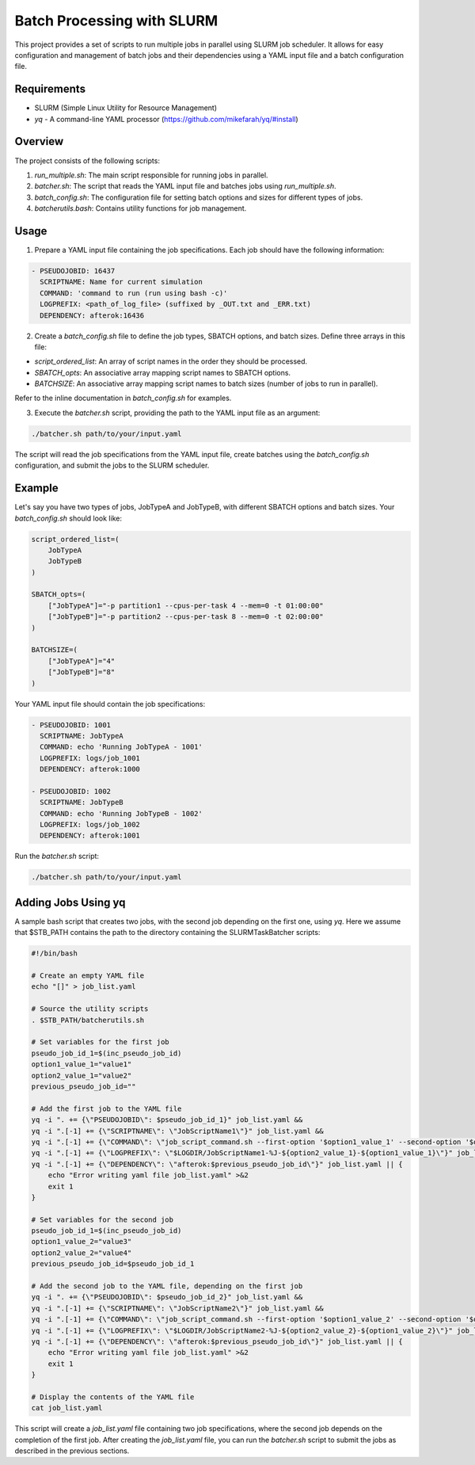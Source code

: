 Batch Processing with SLURM
===========================

This project provides a set of scripts to run multiple jobs in parallel using SLURM job scheduler. It allows for easy configuration and management of batch jobs and their dependencies using a YAML input file and a batch configuration file.

Requirements
------------

- SLURM (Simple Linux Utility for Resource Management)
- `yq` - A command-line YAML processor (https://github.com/mikefarah/yq/#install)

Overview
--------

The project consists of the following scripts:

1. `run_multiple.sh`: The main script responsible for running jobs in parallel.
2. `batcher.sh`: The script that reads the YAML input file and batches jobs using `run_multiple.sh`.
3. `batch_config.sh`: The configuration file for setting batch options and sizes for different types of jobs.
4. `batcherutils.bash`: Contains utility functions for job management.

Usage
-----

1. Prepare a YAML input file containing the job specifications. Each job should have the following information:

.. code-block:: yaml

   - PSEUDOJOBID: 16437
     SCRIPTNAME: Name for current simulation
     COMMAND: 'command to run (run using bash -c)'
     LOGPREFIX: <path_of_log_file> (suffixed by _OUT.txt and _ERR.txt)
     DEPENDENCY: afterok:16436

2. Create a `batch_config.sh` file to define the job types, SBATCH options, and batch sizes. Define three arrays in this file:

- `script_ordered_list`: An array of script names in the order they should be processed.
- `SBATCH_opts`: An associative array mapping script names to SBATCH options.
- `BATCHSIZE`: An associative array mapping script names to batch sizes (number of jobs to run in parallel).

Refer to the inline documentation in `batch_config.sh` for examples.

3. Execute the `batcher.sh` script, providing the path to the YAML input file as an argument:

.. code-block:: bash

   ./batcher.sh path/to/your/input.yaml

The script will read the job specifications from the YAML input file, create batches using the `batch_config.sh` configuration, and submit the jobs to the SLURM scheduler.

Example
-------

Let's say you have two types of jobs, JobTypeA and JobTypeB, with different SBATCH options and batch sizes. Your `batch_config.sh` should look like:

.. code-block:: bash

   script_ordered_list=(
       JobTypeA
       JobTypeB
   )

   SBATCH_opts=(
       ["JobTypeA"]="-p partition1 --cpus-per-task 4 --mem=0 -t 01:00:00"
       ["JobTypeB"]="-p partition2 --cpus-per-task 8 --mem=0 -t 02:00:00"
   )

   BATCHSIZE=(
       ["JobTypeA"]="4"
       ["JobTypeB"]="8"
   )

Your YAML input file should contain the job specifications:

.. code-block:: yaml

   - PSEUDOJOBID: 1001
     SCRIPTNAME: JobTypeA
     COMMAND: echo 'Running JobTypeA - 1001'
     LOGPREFIX: logs/job_1001
     DEPENDENCY: afterok:1000

   - PSEUDOJOBID: 1002
     SCRIPTNAME: JobTypeB
     COMMAND: echo 'Running JobTypeB - 1002'
     LOGPREFIX: logs/job_1002
     DEPENDENCY: afterok:1001

Run the `batcher.sh` script:

.. code-block:: bash

   ./batcher.sh path/to/your/input.yaml


Adding Jobs Using yq
---------------------

A sample bash script that creates two jobs, with the second job depending on the first one, using `yq`. Here we assume that $STB_PATH contains the path to the directory containing the SLURMTaskBatcher scripts:

.. code-block:: bash

   #!/bin/bash

   # Create an empty YAML file
   echo "[]" > job_list.yaml

   # Source the utility scripts
   . $STB_PATH/batcherutils.sh

   # Set variables for the first job
   pseudo_job_id_1=$(inc_pseudo_job_id)
   option1_value_1="value1"
   option2_value_1="value2"
   previous_pseudo_job_id=""

   # Add the first job to the YAML file
   yq -i ". += {\"PSEUDOJOBID\": $pseudo_job_id_1}" job_list.yaml &&
   yq -i ".[-1] += {\"SCRIPTNAME\": \"JobScriptName1\"}" job_list.yaml &&
   yq -i ".[-1] += {\"COMMAND\": \"job_script_command.sh --first-option '$option1_value_1' --second-option '$option2_value_1'\"}" job_list.yaml &&
   yq -i ".[-1] += {\"LOGPREFIX\": \"$LOGDIR/JobScriptName1-%J-${option2_value_1}-${option1_value_1}\"}" job_list.yaml &&
   yq -i ".[-1] += {\"DEPENDENCY\": \"afterok:$previous_pseudo_job_id\"}" job_list.yaml || {
       echo "Error writing yaml file job_list.yaml" >&2
       exit 1
   }

   # Set variables for the second job
   pseudo_job_id_1=$(inc_pseudo_job_id)
   option1_value_2="value3"
   option2_value_2="value4"
   previous_pseudo_job_id=$pseudo_job_id_1

   # Add the second job to the YAML file, depending on the first job
   yq -i ". += {\"PSEUDOJOBID\": $pseudo_job_id_2}" job_list.yaml &&
   yq -i ".[-1] += {\"SCRIPTNAME\": \"JobScriptName2\"}" job_list.yaml &&
   yq -i ".[-1] += {\"COMMAND\": \"job_script_command.sh --first-option '$option1_value_2' --second-option '$option2_value_2'\"}" job_list.yaml &&
   yq -i ".[-1] += {\"LOGPREFIX\": \"$LOGDIR/JobScriptName2-%J-${option2_value_2}-${option1_value_2}\"}" job_list.yaml &&
   yq -i ".[-1] += {\"DEPENDENCY\": \"afterok:$previous_pseudo_job_id\"}" job_list.yaml || {
       echo "Error writing yaml file job_list.yaml" >&2
       exit 1
   }

   # Display the contents of the YAML file
   cat job_list.yaml

This script will create a `job_list.yaml` file containing two job specifications, where the second job depends on the completion of the first job. After creating the `job_list.yaml` file, you can run the `batcher.sh` script to submit the jobs as described in the previous sections.